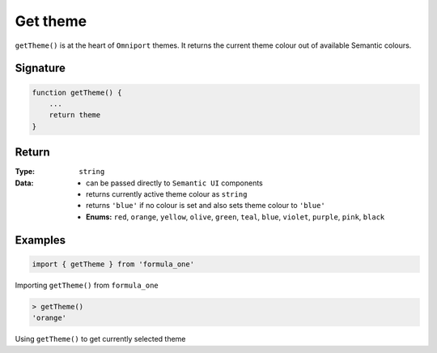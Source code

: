 Get theme
=========

``getTheme()`` is at the heart of ``Omniport`` themes. It returns the current
theme colour out of available Semantic colours.

Signature
---------

.. code-block:: javascript

    function getTheme() {
        ...
        return theme
    }

Return
------

:Type:
    ``string``
:Data:
    - can be passed directly to ``Semantic UI`` components
    - returns currently active theme colour as ``string``
    - returns ``'blue'`` if no colour is set and also sets theme colour to 
      ``'blue'``
    - **Enums:**  ``red``, ``orange``, ``yellow``, ``olive``, ``green``, 
      ``teal``, ``blue``, ``violet``, ``purple``, ``pink``, ``black``

Examples
--------

.. code-block:: javascript

    import { getTheme } from 'formula_one'

Importing ``getTheme()`` from ``formula_one``

.. code-block:: javascript

    > getTheme()
    'orange'
    
Using ``getTheme()`` to get currently selected theme
